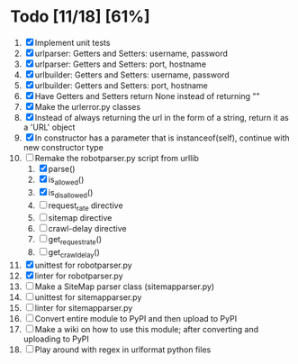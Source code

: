 #+STARTUP: showeverything

* Todo [11/18] [61%]
  1. [X] Implement unit tests
  2. [X] urlparser: Getters and Setters: username, password
  3. [X] urlparser: Getters and Setters: port, hostname
  4. [X] urlbuilder: Getters and Setters: username, password
  5. [X] urlbuilder: Getters and Setters: port, hostname
  6. [X] Have Getters and Setters return None instead of returning ""
  7. [X] Make the urlerror.py classes
  8. [X] Instead of always returning the url in the form of a string, return it as a 'URL' object
  9. [X] In constructor has a parameter that is instanceof(self), continue with new constructor type
  10. [-] Remake the robotparser.py script from urllib
      1. [X] parse()
      2. [X] is_allowed()
      3. [X] is_disallowed()
      4. [ ] request_rate directive
      5. [ ] sitemap directive
      6. [ ] crawl-delay directive
      7. [ ] get_request_rate()
      8. [ ] get_crawl_delay()
  11. [X] unittest for robotparser.py
  12. [X] linter for robotparser.py
  13. [ ] Make a SiteMap parser class (sitemapparser.py)
  14. [ ] unittest for sitemapparser.py
  15. [ ] linter for sitemapparser.py
  16. [ ] Convert entire module to PyPI and then upload to PyPI
  17. [ ] Make a wiki on how to use this module; after converting and uploading to PyPI
  18. [ ] Play around with regex in urlformat python files
